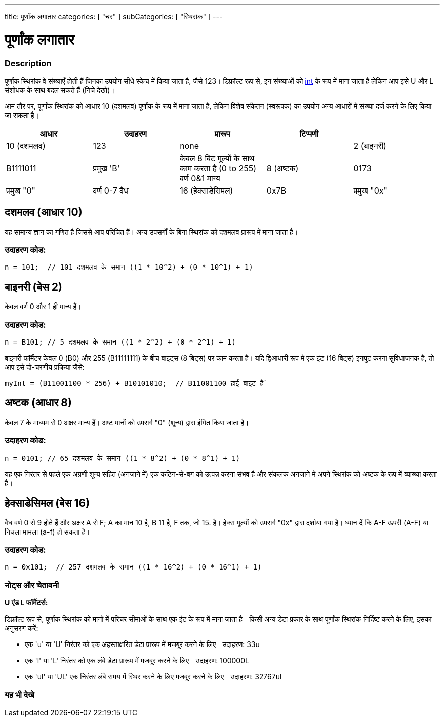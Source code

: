 ---
title: पूर्णांक लगातार
categories: [ "चर" ]
subCategories: [ "स्थिरांक" ]
---





= पूर्णांक लगातार


// अवलोकन अनुभाग शुरू होता है
[#अवलोकन]
--

[float]
=== Description
पूर्णांक स्थिरांक वे संख्याएँ होती हैं जिनका उपयोग सीधे स्केच में किया जाता है, जैसे 123। डिफ़ॉल्ट रूप से, इन संख्याओं को link:../../data-types/int[int] के रूप में माना जाता है लेकिन आप इसे U और L संशोधक के साथ बदल सकते हैं (निचे देखो)।
[%hardbreaks]

आम तौर पर, पूर्णांक स्थिरांक को आधार 10 (दशमलव) पूर्णांक के रूप में माना जाता है, लेकिन विशेष संकेतन (स्वरूपक) का उपयोग अन्य आधारों में संख्या दर्ज करने के लिए किया जा सकता है।
[%hardbreaks]

|===
| आधार | उदाहरण | प्रारूप | टिप्पणी |

|10 (दशमलव)
|123
|none
|

|2 (बाइनरी)
|B1111011
|प्रमुख 'B'
|केवल 8 बिट मूल्यों के साथ काम करता है (0 to 255)   वर्ण 0&1 मान्य

|8 (अष्टक)
|0173
|प्रमुख "0"
|वर्ण 0-7 वैध

|16 (हेक्साडेसिमल)
|0x7B
|प्रमुख "0x"
|वर्ण 0-9, A-F, a-f वैध
|===
[%hardbreaks]

--
// ओवरव्यू अनुभाग अंत



// कैसे उपयोग करें खंड की शुरुआत
[#कैसेउपयोगकरें]
--
[float]
== दशमलव (आधार 10)
यह सामान्य ज्ञान का गणित है जिससे आप परिचित हैं। अन्य उपसर्गों के बिना स्थिरांक को दशमलव प्रारूप में माना जाता है।

[float]
=== उदाहरण कोड:
[source,arduino]
----
n = 101;  // 101 दशमलव के समान ((1 * 10^2) + (0 * 10^1) + 1)
----
[%hardbreaks]

[float]
== बाइनरी (बेस 2)
केवल वर्ण 0 और 1 ही मान्य हैं।

[float]
=== उदाहरण कोड:
[source,arduino]
----
n = B101; // 5 दशमलव के समान ((1 * 2^2) + (0 * 2^1) + 1)
----

बाइनरी फॉर्मैटर केवल 0 (B0) और 255 (B11111111) के बीच बाइट्स (8 बिट्स) पर काम करता है। यदि द्विआधारी रूप में एक इंट (16 बिट्स) इनपुट करना सुविधाजनक है, तो आप इसे दो-चरणीय प्रक्रिया जैसे:
[source,arduino]
----
myInt = (B11001100 * 256) + B10101010;  // B11001100 हाई बाइट है`
----
[%hardbreaks]

[float]
== अष्टक (आधार 8)
केवल 7 के माध्यम से 0 अक्षर मान्य हैं। अष्ट मानों को उपसर्ग "0" (शून्य) द्वारा इंगित किया जाता है।

[float]
=== उदाहरण कोड:
[source,arduino]
----
n = 0101; // 65 दशमलव के समान ((1 * 8^2) + (0 * 8^1) + 1)
----
यह एक निरंतर से पहले एक अग्रणी शून्य सहित (अनजाने में) एक कठिन-से-बग को उत्पन्न करना संभव है और संकलक अनजाने में अपने स्थिरांक को अष्टक के रूप में व्याख्या करता है।
[%hardbreaks]

[float]
== हेक्साडेसिमल (बेस 16)
वैध वर्ण 0 से 9 होते हैं और अक्षर A से F; A का मान 10 है, B 11 है, F तक, जो 15. है। हेक्स मूल्यों को उपसर्ग "0x" द्वारा दर्शाया गया है। ध्यान दें कि A-F ऊपरी (A-F) या निचला मामला (a-f) हो सकता है।

[float]
=== उदाहरण कोड:
[source,arduino]
----
n = 0x101;  // 257 दशमलव के समान ((1 * 16^2) + (0 * 16^1) + 1)
----
[%hardbreaks]


[float]
=== नोट्स और चेतावनी
*U एंड L फॉर्मेटर्स:*

डिफ़ॉल्ट रूप से, पूर्णांक स्थिरांक को मानों में परिचर सीमाओं के साथ एक इंट के रूप में माना जाता है। किसी अन्य डेटा प्रकार के साथ पूर्णांक स्थिरांक निर्दिष्ट करने के लिए, इसका अनुसरण करें:

  - एक 'u' या 'U' निरंतर को एक अहस्ताक्षरित डेटा प्रारूप में मजबूर करने के लिए। उदाहरण: 33u
  - एक 'l' या 'L' निरंतर को एक लंबे डेटा प्रारूप में मजबूर करने के लिए। उदाहरण: 100000L
  - एक 'ul' या 'UL' एक निरंतर लंबे समय में स्थिर करने के लिए मजबूर करने के लिए। उदाहरण: 32767ul

[%hardbreaks]

--
// कैसे उपयोग करें खंड का अंत




// यह भी देखे खंड
[#यह_भी_देखे]
--

[float]
=== यह भी देखे

[role="language"]

--
// यह भी देखे खंड का अंत

